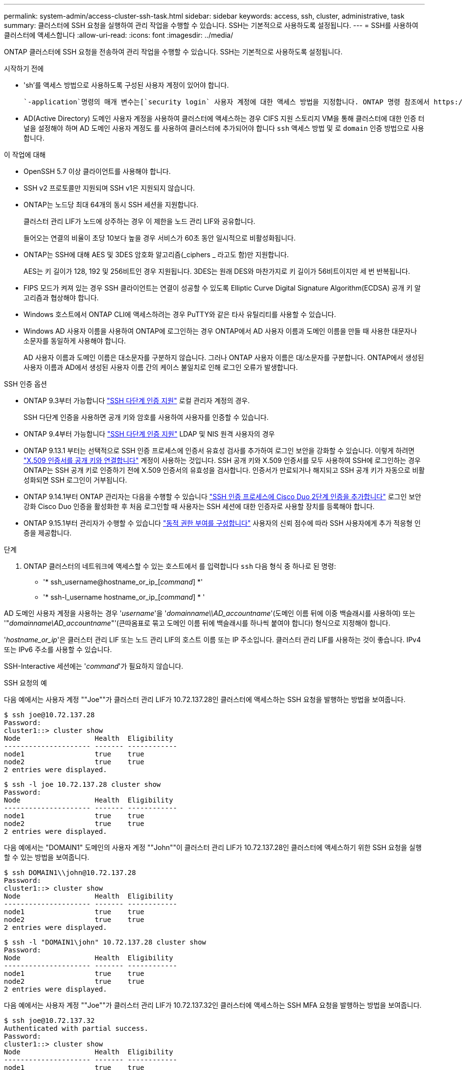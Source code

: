 ---
permalink: system-admin/access-cluster-ssh-task.html 
sidebar: sidebar 
keywords: access, ssh, cluster, administrative, task 
summary: 클러스터에 SSH 요청을 실행하여 관리 작업을 수행할 수 있습니다. SSH는 기본적으로 사용하도록 설정됩니다. 
---
= SSH를 사용하여 클러스터에 액세스합니다
:allow-uri-read: 
:icons: font
:imagesdir: ../media/


[role="lead"]
ONTAP 클러스터에 SSH 요청을 전송하여 관리 작업을 수행할 수 있습니다. SSH는 기본적으로 사용하도록 설정됩니다.

.시작하기 전에
* 'sh'를 액세스 방법으로 사용하도록 구성된 사용자 계정이 있어야 합니다.
+
 `-application`명령의 매개 변수는[`security login` 사용자 계정에 대한 액세스 방법을 지정합니다. ONTAP 명령 참조에서 https://docs .NetApp.com/us-en/ONTAP-cli/security-login-create.html#description] 명령에 대해 자세히[`security login` 알아보십시오.

* AD(Active Directory) 도메인 사용자 계정을 사용하여 클러스터에 액세스하는 경우 CIFS 지원 스토리지 VM을 통해 클러스터에 대한 인증 터널을 설정해야 하며 AD 도메인 사용자 계정도 를 사용하여 클러스터에 추가되어야 합니다 `ssh` 액세스 방법 및 로 `domain` 인증 방법으로 사용합니다.


.이 작업에 대해
* OpenSSH 5.7 이상 클라이언트를 사용해야 합니다.
* SSH v2 프로토콜만 지원되며 SSH v1은 지원되지 않습니다.
* ONTAP는 노드당 최대 64개의 동시 SSH 세션을 지원합니다.
+
클러스터 관리 LIF가 노드에 상주하는 경우 이 제한을 노드 관리 LIF와 공유합니다.

+
들어오는 연결의 비율이 초당 10보다 높을 경우 서비스가 60초 동안 일시적으로 비활성화됩니다.

* ONTAP는 SSH에 대해 AES 및 3DES 암호화 알고리즘(_ciphers _ 라고도 함)만 지원합니다.
+
AES는 키 길이가 128, 192 및 256비트인 경우 지원됩니다. 3DES는 원래 DES와 마찬가지로 키 길이가 56비트이지만 세 번 반복됩니다.

* FIPS 모드가 켜져 있는 경우 SSH 클라이언트는 연결이 성공할 수 있도록 Elliptic Curve Digital Signature Algorithm(ECDSA) 공개 키 알고리즘과 협상해야 합니다.
* Windows 호스트에서 ONTAP CLI에 액세스하려는 경우 PuTTY와 같은 타사 유틸리티를 사용할 수 있습니다.
* Windows AD 사용자 이름을 사용하여 ONTAP에 로그인하는 경우 ONTAP에서 AD 사용자 이름과 도메인 이름을 만들 때 사용한 대문자나 소문자를 동일하게 사용해야 합니다.
+
AD 사용자 이름과 도메인 이름은 대소문자를 구분하지 않습니다. 그러나 ONTAP 사용자 이름은 대/소문자를 구분합니다. ONTAP에서 생성된 사용자 이름과 AD에서 생성된 사용자 이름 간의 케이스 불일치로 인해 로그인 오류가 발생합니다.



.SSH 인증 옵션
* ONTAP 9.3부터 가능합니다 link:../authentication/setup-ssh-multifactor-authentication-task.html["SSH 다단계 인증 지원"^] 로컬 관리자 계정의 경우.
+
SSH 다단계 인증을 사용하면 공개 키와 암호를 사용하여 사용자를 인증할 수 있습니다.

* ONTAP 9.4부터 가능합니다 link:../authentication/grant-access-nis-ldap-user-accounts-task.html["SSH 다단계 인증 지원"^] LDAP 및 NIS 원격 사용자의 경우
* ONTAP 9.13.1 부터는 선택적으로 SSH 인증 프로세스에 인증서 유효성 검사를 추가하여 로그인 보안을 강화할 수 있습니다. 이렇게 하려면 link:../authentication/manage-ssh-public-keys-and-certificates.html["X.509 인증서를 공개 키와 연결합니다"^] 계정이 사용하는 것입니다. SSH 공개 키와 X.509 인증서를 모두 사용하여 SSH에 로그인하는 경우 ONTAP는 SSH 공개 키로 인증하기 전에 X.509 인증서의 유효성을 검사합니다. 인증서가 만료되거나 해지되고 SSH 공개 키가 자동으로 비활성화되면 SSH 로그인이 거부됩니다.
* ONTAP 9.14.1부터 ONTAP 관리자는 다음을 수행할 수 있습니다 link:../authentication/configure-cisco-duo-mfa-task.html["SSH 인증 프로세스에 Cisco Duo 2단계 인증을 추가합니다"^] 로그인 보안 강화 Cisco Duo 인증을 활성화한 후 처음 로그인할 때 사용자는 SSH 세션에 대한 인증자로 사용할 장치를 등록해야 합니다.
* ONTAP 9.15.1부터 관리자가 수행할 수 있습니다 link:../authentication/dynamic-authorization-overview.html["동적 권한 부여를 구성합니다"^] 사용자의 신뢰 점수에 따라 SSH 사용자에게 추가 적응형 인증을 제공합니다.


.단계
. ONTAP 클러스터의 네트워크에 액세스할 수 있는 호스트에서 를 입력합니다 `ssh` 다음 형식 중 하나로 된 명령:
+
** '* ssh_username@hostname_or_ip_[_command_] *'
** '* ssh-l_username hostname_or_ip_[_command_] * '




AD 도메인 사용자 계정을 사용하는 경우 '_username_'을 '_domainname\\AD_accountname_'(도메인 이름 뒤에 이중 백슬래시를 사용하여) 또는 '"_domainname\AD_accountname_"'(큰따옴표로 묶고 도메인 이름 뒤에 백슬래시를 하나씩 붙여야 합니다) 형식으로 지정해야 합니다.

'_hostname_or_ip_'은 클러스터 관리 LIF 또는 노드 관리 LIF의 호스트 이름 또는 IP 주소입니다. 클러스터 관리 LIF를 사용하는 것이 좋습니다. IPv4 또는 IPv6 주소를 사용할 수 있습니다.

SSH-Interactive 세션에는 '_command_'가 필요하지 않습니다.

.SSH 요청의 예
다음 예에서는 사용자 계정 ""Joe""가 클러스터 관리 LIF가 10.72.137.28인 클러스터에 액세스하는 SSH 요청을 발행하는 방법을 보여줍니다.

[listing]
----
$ ssh joe@10.72.137.28
Password:
cluster1::> cluster show
Node                  Health  Eligibility
--------------------- ------- ------------
node1                 true    true
node2                 true    true
2 entries were displayed.
----
[listing]
----
$ ssh -l joe 10.72.137.28 cluster show
Password:
Node                  Health  Eligibility
--------------------- ------- ------------
node1                 true    true
node2                 true    true
2 entries were displayed.
----
다음 예에서는 "DOMAIN1" 도메인의 사용자 계정 ""John""이 클러스터 관리 LIF가 10.72.137.28인 클러스터에 액세스하기 위한 SSH 요청을 실행할 수 있는 방법을 보여줍니다.

[listing]
----
$ ssh DOMAIN1\\john@10.72.137.28
Password:
cluster1::> cluster show
Node                  Health  Eligibility
--------------------- ------- ------------
node1                 true    true
node2                 true    true
2 entries were displayed.
----
[listing]
----
$ ssh -l "DOMAIN1\john" 10.72.137.28 cluster show
Password:
Node                  Health  Eligibility
--------------------- ------- ------------
node1                 true    true
node2                 true    true
2 entries were displayed.
----
다음 예에서는 사용자 계정 ""Joe""가 클러스터 관리 LIF가 10.72.137.32인 클러스터에 액세스하는 SSH MFA 요청을 발행하는 방법을 보여줍니다.

[listing]
----
$ ssh joe@10.72.137.32
Authenticated with partial success.
Password:
cluster1::> cluster show
Node                  Health  Eligibility
--------------------- ------- ------------
node1                 true    true
node2                 true    true
2 entries were displayed.
----
.관련 정보
link:../authentication/index.html["관리자 인증 및 RBAC"]
